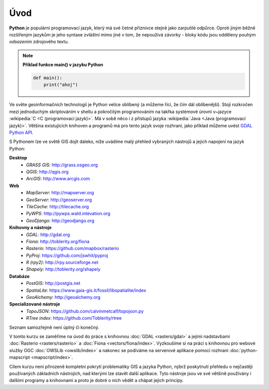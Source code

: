 Úvod
====

**Python** je populární programovací jazyk, který má své četné příznivce stejně
jako zarputilé odpůrce. Oproti jiným běžně rozšířeným jazykům je jeho syntaxe
zvláštní mimo jiné v tom, že nepoužívá závorky - bloky kódu jsou odděleny
pouhým *odsazením* zdrojového textu.

.. note:: **Příklad funkce main() v jazyku Python**

   .. code:: bash

      def main():
          print("ahoj")

Ve světe geoinformačních technologií je Python velice oblíbený (a
můžeme říci, že čím dál oblíbenější). Stojí rozkročen mezi jednoduchým
skriptováním v shellu a pokročilým programováním na takřka systémové
úrovni v~jazyce :wikipedia:`C <C (programovací jazyk)>`. Má v sobě
něco i z přístupů jazyka :wikipedia:`Java <Java (programovací
jazyk)>`. Většina existujících knihoven a programů má pro tento jazyk
svoje rozhraní, jako příklad můžeme uvést `GDAL Python API
<http://gdal.org/python/>`_.

S Pythonem lze ve světě GIS dojít daleko, níže uvádíme malý přehled
vybraných nástrojů a jejich napojení na jazyk Python:

**Desktop**
    * *GRASS GIS*: http://grass.osgeo.org
    * *QGIS*: http://qgis.org
    * *ArcGIS*: http://www.arcgis.com

**Web**
    * *MapServer*: http://mapserver.org
    * *GeoServer*: http://geoserver.org
    * *TileCache*: http://tilecache.org
    * *PyWPS*: http://pywps.wald.intevation.org
    * *GeoDjango*: http://geodjango.org

**Knihovny a nástroje**
    * *GDAL*: http://gdal.org
    * *Fiona*: http://toblerity.org/fiona
    * *Rasterio*: https://github.com/mapbox/rasterio
    * *PyProj*: https://github.com/jswhit/pyproj
    * *R (rpy2)*: http://rpy.sourceforge.net
    * *Shapely*: http://toblerity.org/shapely

**Databáze**
    * *PostGIS*: http://postgis.net
    * *SpatiaLite*: https://www.gaia-gis.it/fossil/libspatialite/index
    * *GeoAlchemy*: http://geoalchemy.org

**Specializované nástroje**
    * *TopoJSON*: https://github.com/calvinmetcalf/topojson.py
    * *RTree index*: https://github.com/Toblerity/rtree

Seznam samozřejmě není úplný či konečný.

V tomto kurzu se zaměříme na úvod do práce s knihovnou :doc:`GDAL
<rasters/gdal>` a jejími nadstavbami :doc:`Rasterio
<rasters/rasterio>` a :doc:`Fiona <vectors/fiona/index>`. Vyzkoušíme si na
práci s knihovnou pro webové služby OGC :doc:`OWSLib <owslib/index>` a
nakonec se podíváme na serverové aplikace pomocí rozhraní
:doc:`python-mapscript <mapscript/index>`.

Cílem kurzu není přirozeně kompletní pokrytí problematiky GIS a jazyka
Python, nýbrž poskytnutí přehledu o nejčastěji používaných základních
nástrojích, nad kterými lze stavět další aplikace. Tyto nástroje jsou
ve své většině používány i dalšími programy a knihovnami a proto je
dobré o nich vědět a chápat jejich principy.
    

